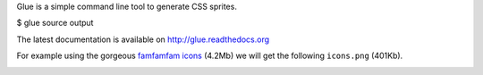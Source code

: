 Glue is a simple command line tool to generate CSS sprites.

$ glue source output

The latest documentation is available on http://glue.readthedocs.org

For example using the gorgeous `famfamfam icons <http://www.famfamfam.com/lab/icons/silk/>`_ (4.2Mb) we will get
the following ``icons.png`` (401Kb).

.. image:: https://github.com/jorgebastida/glue/raw/master/docs/_static/famfamfam1.png
